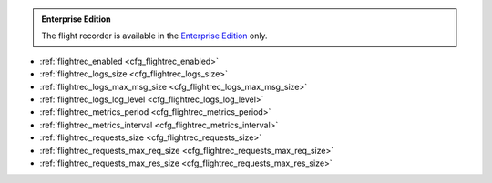 .. _cfg_flight_recorder:

..  admonition:: Enterprise Edition
    :class: fact

    The flight recorder is available in the `Enterprise Edition <https://www.tarantool.io/compare/>`_ only.

* :ref:`flightrec_enabled <cfg_flightrec_enabled>`
* :ref:`flightrec_logs_size <cfg_flightrec_logs_size>`
* :ref:`flightrec_logs_max_msg_size <cfg_flightrec_logs_max_msg_size>`
* :ref:`flightrec_logs_log_level <cfg_flightrec_logs_log_level>`
* :ref:`flightrec_metrics_period <cfg_flightrec_metrics_period>`
* :ref:`flightrec_metrics_interval <cfg_flightrec_metrics_interval>`
* :ref:`flightrec_requests_size <cfg_flightrec_requests_size>`
* :ref:`flightrec_requests_max_req_size <cfg_flightrec_requests_max_req_size>`
* :ref:`flightrec_requests_max_res_size <cfg_flightrec_requests_max_res_size>`


.. _cfg_flightrec_enabled:

.. confval:: flightrec_enabled

    Since :doc:`2.11.0 </release/2.11.0>`.

    Enable the :ref:`flight recorder <enterprise-flight-recorder>`.

    | Type: boolean
    | Default: false
    | Environment variable: TT_FLIGHTREC_ENABLED
    | Dynamic: yes


.. _cfg_flightrec_logs_size:

.. confval:: flightrec_logs_size

    Since :doc:`2.11.0 </release/2.11.0>`.

    Specify the size (in bytes) of the log storage.
    You can set this option to ``0`` to disable the log storage.

    | Type: integer
    | Default: 10485760
    | Environment variable: TT_FLIGHTREC_LOGS_SIZE
    | Dynamic: yes


.. _cfg_flightrec_logs_max_msg_size:

.. confval:: flightrec_logs_max_msg_size

    Since :doc:`2.11.0 </release/2.11.0>`.

    Specify the maximum size (in bytes) of the log message.
    The log message is truncated if its size exceeds this limit.

    | Type: integer
    | Default: 4096
    | Maximum: 16384
    | Environment variable: TT_FLIGHTREC_LOGS_MAX_MSG_SIZE
    | Dynamic: yes


.. _cfg_flightrec_logs_log_level:

.. confval:: flightrec_logs_log_level

    Since :doc:`2.11.0 </release/2.11.0>`.

    Specify the level of detail the log has.
    You can learn more about log levels from the :ref:`log_level <cfg_logging-log_level>`
    option description.
    Note that the ``flightrec_logs_log_level`` value might differ from ``log_level``.

    | Type: integer
    | Default: 6
    | Environment variable: TT_FLIGHTREC_LOGS_LOG_LEVEL
    | Dynamic: yes


.. _cfg_flightrec_metrics_period:

.. confval:: flightrec_metrics_period

    Since :doc:`2.11.0 </release/2.11.0>`.

    Specify the time period (in seconds) that defines how long metrics are stored from the moment of dump.
    So, this value defines how much historical metrics data is collected up to the moment of crash.
    The frequency of metric dumps is defined by :ref:`flightrec_metrics_interval <cfg_flightrec_metrics_interval>`.

    | Type: integer
    | Default: 180
    | Environment variable: TT_FLIGHTREC_METRICS_PERIOD
    | Dynamic: yes


.. _cfg_flightrec_metrics_interval:

.. confval:: flightrec_metrics_interval

    Since :doc:`2.11.0 </release/2.11.0>`.

    Specify the time interval (in seconds) that defines the frequency of dumping metrics.
    This value shouldn't exceed :ref:`flightrec_metrics_period <cfg_flightrec_metrics_period>`.

    .. NOTE::

        Given that the average size of a metrics entry is 2 kB,
        you can estimate the size of the metrics storage as follows:

        .. code-block:: console

            (flightrec_metrics_period / flightrec_metrics_interval) * 2 kB

    | Type: number
    | Default: 1.0
    | Minimum: 0.001
    | Environment variable: TT_FLIGHTREC_METRICS_INTERVAL
    | Dynamic: yes


.. _cfg_flightrec_requests_size:

.. confval:: flightrec_requests_size

    Since :doc:`2.11.0 </release/2.11.0>`.

    Specify the size (in bytes) of storage for the request and response data.
    You can set this parameter to ``0`` to disable a storage of requests and responses.

    | Type: integer
    | Default: 10485760
    | Environment variable: TT_FLIGHTREC_REQUESTS_SIZE
    | Dynamic: yes



.. _cfg_flightrec_requests_max_req_size:

.. confval:: flightrec_requests_max_req_size

    Since :doc:`2.11.0 </release/2.11.0>`.

    Specify the maximum size (in bytes) of a request entry.
    A request entry is truncated if this size is exceeded.

    | Type: integer
    | Default: 16384
    | Environment variable: TT_FLIGHTREC_REQUESTS_MAX_REQ_SIZE
    | Dynamic: yes


.. _cfg_flightrec_requests_max_res_size:

.. confval:: flightrec_requests_max_res_size

    Since :doc:`2.11.0 </release/2.11.0>`.

    Specify the maximum size (in bytes) of a response entry.
    A response entry is truncated if this size is exceeded.

    | Type: integer
    | Default: 16384
    | Environment variable: TT_FLIGHTREC_REQUESTS_MAX_RES_SIZE
    | Dynamic: yes
